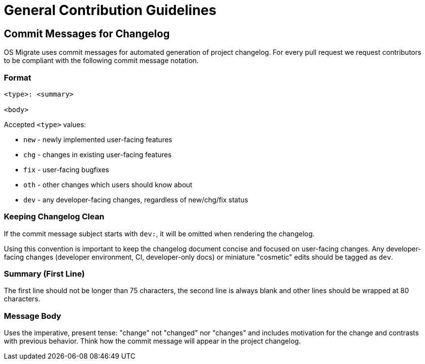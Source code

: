 = General Contribution Guidelines

== Commit Messages for Changelog

OS Migrate uses commit messages for automated generation of project
changelog. For every pull request we request contributors to be
compliant with the following commit message notation.

=== Format

[source,console]
----
<type>: <summary>

<body>
----

Accepted `<type>` values:

* `new` - newly implemented user-facing features

* `chg` - changes in existing user-facing features

* `fix` - user-facing bugfixes

* `oth` - other changes which users should know about

* `dev` - any developer-facing changes, regardless of
  new/chg/fix status

=== Keeping Changelog Clean

If the commit message subject starts with `dev:`, it will be omitted
when rendering the changelog.

Using this convention is important to keep the changelog document
concise and focused on user-facing changes. Any developer-facing
changes (developer environment, CI, developer-only docs) or miniature
"cosmetic" edits should be tagged as `dev`.

=== Summary (First Line)

The first line should not be longer than 75 characters, the second
line is always blank and other lines should be wrapped at 80
characters.

=== Message Body

Uses the imperative, present tense: "change" not "changed" nor
"changes" and includes motivation for the change and contrasts with
previous behavior. Think how the commit message will appear in the
project changelog.